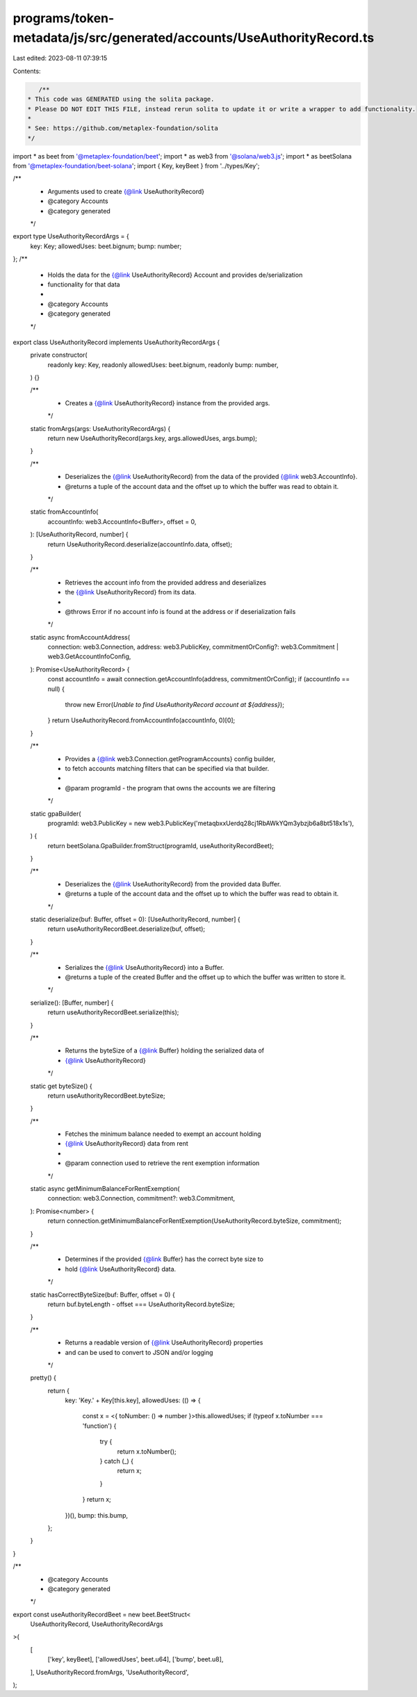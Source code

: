 programs/token-metadata/js/src/generated/accounts/UseAuthorityRecord.ts
=======================================================================

Last edited: 2023-08-11 07:39:15

Contents:

.. code-block:: ts

    /**
 * This code was GENERATED using the solita package.
 * Please DO NOT EDIT THIS FILE, instead rerun solita to update it or write a wrapper to add functionality.
 *
 * See: https://github.com/metaplex-foundation/solita
 */

import * as beet from '@metaplex-foundation/beet';
import * as web3 from '@solana/web3.js';
import * as beetSolana from '@metaplex-foundation/beet-solana';
import { Key, keyBeet } from '../types/Key';

/**
 * Arguments used to create {@link UseAuthorityRecord}
 * @category Accounts
 * @category generated
 */
export type UseAuthorityRecordArgs = {
  key: Key;
  allowedUses: beet.bignum;
  bump: number;
};
/**
 * Holds the data for the {@link UseAuthorityRecord} Account and provides de/serialization
 * functionality for that data
 *
 * @category Accounts
 * @category generated
 */
export class UseAuthorityRecord implements UseAuthorityRecordArgs {
  private constructor(
    readonly key: Key,
    readonly allowedUses: beet.bignum,
    readonly bump: number,
  ) {}

  /**
   * Creates a {@link UseAuthorityRecord} instance from the provided args.
   */
  static fromArgs(args: UseAuthorityRecordArgs) {
    return new UseAuthorityRecord(args.key, args.allowedUses, args.bump);
  }

  /**
   * Deserializes the {@link UseAuthorityRecord} from the data of the provided {@link web3.AccountInfo}.
   * @returns a tuple of the account data and the offset up to which the buffer was read to obtain it.
   */
  static fromAccountInfo(
    accountInfo: web3.AccountInfo<Buffer>,
    offset = 0,
  ): [UseAuthorityRecord, number] {
    return UseAuthorityRecord.deserialize(accountInfo.data, offset);
  }

  /**
   * Retrieves the account info from the provided address and deserializes
   * the {@link UseAuthorityRecord} from its data.
   *
   * @throws Error if no account info is found at the address or if deserialization fails
   */
  static async fromAccountAddress(
    connection: web3.Connection,
    address: web3.PublicKey,
    commitmentOrConfig?: web3.Commitment | web3.GetAccountInfoConfig,
  ): Promise<UseAuthorityRecord> {
    const accountInfo = await connection.getAccountInfo(address, commitmentOrConfig);
    if (accountInfo == null) {
      throw new Error(`Unable to find UseAuthorityRecord account at ${address}`);
    }
    return UseAuthorityRecord.fromAccountInfo(accountInfo, 0)[0];
  }

  /**
   * Provides a {@link web3.Connection.getProgramAccounts} config builder,
   * to fetch accounts matching filters that can be specified via that builder.
   *
   * @param programId - the program that owns the accounts we are filtering
   */
  static gpaBuilder(
    programId: web3.PublicKey = new web3.PublicKey('metaqbxxUerdq28cj1RbAWkYQm3ybzjb6a8bt518x1s'),
  ) {
    return beetSolana.GpaBuilder.fromStruct(programId, useAuthorityRecordBeet);
  }

  /**
   * Deserializes the {@link UseAuthorityRecord} from the provided data Buffer.
   * @returns a tuple of the account data and the offset up to which the buffer was read to obtain it.
   */
  static deserialize(buf: Buffer, offset = 0): [UseAuthorityRecord, number] {
    return useAuthorityRecordBeet.deserialize(buf, offset);
  }

  /**
   * Serializes the {@link UseAuthorityRecord} into a Buffer.
   * @returns a tuple of the created Buffer and the offset up to which the buffer was written to store it.
   */
  serialize(): [Buffer, number] {
    return useAuthorityRecordBeet.serialize(this);
  }

  /**
   * Returns the byteSize of a {@link Buffer} holding the serialized data of
   * {@link UseAuthorityRecord}
   */
  static get byteSize() {
    return useAuthorityRecordBeet.byteSize;
  }

  /**
   * Fetches the minimum balance needed to exempt an account holding
   * {@link UseAuthorityRecord} data from rent
   *
   * @param connection used to retrieve the rent exemption information
   */
  static async getMinimumBalanceForRentExemption(
    connection: web3.Connection,
    commitment?: web3.Commitment,
  ): Promise<number> {
    return connection.getMinimumBalanceForRentExemption(UseAuthorityRecord.byteSize, commitment);
  }

  /**
   * Determines if the provided {@link Buffer} has the correct byte size to
   * hold {@link UseAuthorityRecord} data.
   */
  static hasCorrectByteSize(buf: Buffer, offset = 0) {
    return buf.byteLength - offset === UseAuthorityRecord.byteSize;
  }

  /**
   * Returns a readable version of {@link UseAuthorityRecord} properties
   * and can be used to convert to JSON and/or logging
   */
  pretty() {
    return {
      key: 'Key.' + Key[this.key],
      allowedUses: (() => {
        const x = <{ toNumber: () => number }>this.allowedUses;
        if (typeof x.toNumber === 'function') {
          try {
            return x.toNumber();
          } catch (_) {
            return x;
          }
        }
        return x;
      })(),
      bump: this.bump,
    };
  }
}

/**
 * @category Accounts
 * @category generated
 */
export const useAuthorityRecordBeet = new beet.BeetStruct<
  UseAuthorityRecord,
  UseAuthorityRecordArgs
>(
  [
    ['key', keyBeet],
    ['allowedUses', beet.u64],
    ['bump', beet.u8],
  ],
  UseAuthorityRecord.fromArgs,
  'UseAuthorityRecord',
);


